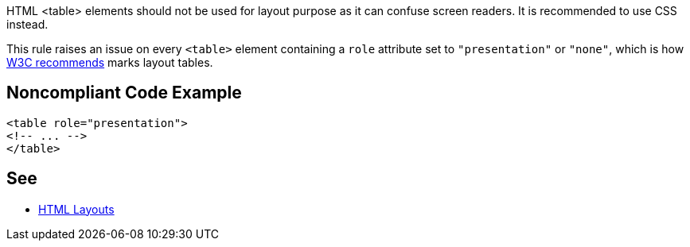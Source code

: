 HTML <table> elements should not be used for layout purpose as it can confuse screen readers. It is recommended to use CSS instead.


This rule raises an issue on every ``++<table>++`` element containing a ``++role++`` attribute set to ``++"presentation"++`` or ``++"none"++``, which is how https://www.w3.org/WAI/tutorials/tables/tips/[W3C recommends] marks layout tables.

== Noncompliant Code Example

----
<table role="presentation">
<!-- ... -->
</table>
----

== See

* https://www.w3schools.com/html/html_layout.asp[HTML Layouts]
